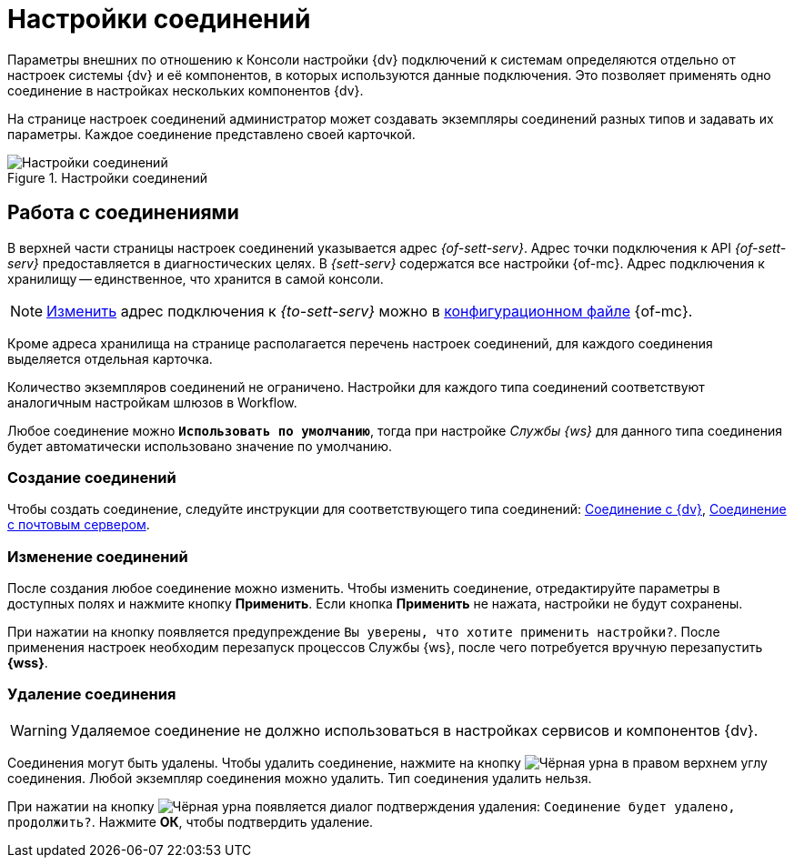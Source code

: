 = Настройки соединений

Параметры внешних по отношению к Консоли настройки {dv} подключений к системам определяются отдельно от настроек системы {dv} и её компонентов, в которых используются данные подключения. Это позволяет применять одно соединение в настройках нескольких компонентов {dv}.

На странице настроек соединений администратор может создавать экземпляры соединений разных типов и задавать их параметры. Каждое соединение представлено своей карточкой.

.Настройки соединений
image::connections.png[Настройки соединений]

[#settings]
== Работа с соединениями

В верхней части страницы настроек соединений указывается адрес _{of-sett-serv}_. Адрес точки подключения к API _{of-sett-serv}_ предоставляется в диагностических целях. В _{sett-serv}_ содержатся все настройки {of-mc}. Адрес подключения к хранилищу -- единственное, что хранится в самой консоли.

[NOTE]
====
xref:admin:settings-storage-url.adoc[Изменить] адрес подключения к _{to-sett-serv}_ можно в xref:admin:config.adoc[конфигурационном файле] {of-mc}.
====

Кроме адреса хранилища на странице располагается перечень настроек соединений, для каждого соединения выделяется отдельная карточка.

Количество экземпляров соединений не ограничено. Настройки для каждого типа соединений соответствуют аналогичным настройкам шлюзов в Workflow.

Любое соединение можно `*Использовать по умолчанию*`, тогда при настройке _Службы {ws}_ для данного типа соединения будет автоматически использовано значение по умолчанию.

[#new]
=== Создание соединений

Чтобы создать соединение, следуйте инструкции для соответствующего типа соединений: xref:connections-docsvision.adoc[Соединение с {dv}], xref:connections-mail-server.adoc[Соединение с почтовым сервером].

[#edit]
=== Изменение соединений

После создания любое соединение можно изменить. Чтобы изменить соединение, отредактируйте параметры в доступных полях и нажмите кнопку *Применить*. Если кнопка *Применить* не нажата, настройки не будут сохранены.

При нажатии на кнопку появляется предупреждение `Вы уверены, что хотите применить настройки?`. После применения настроек необходим перезапуск процессов Службы {ws}, после чего потребуется вручную перезапустить *{wss}*.

[#delete]
=== Удаление соединения

WARNING: Удаляемое соединение не должно использоваться в настройках сервисов и компонентов {dv}.

Соединения могут быть удалены. Чтобы удалить соединение, нажмите на кнопку image:buttons/black-urn.png[Чёрная урна] в правом верхнем углу соединения. Любой экземпляр соединения можно удалить. Тип соединения удалить нельзя.

При нажатии на кнопку image:buttons/black-urn.png[Чёрная урна] появляется диалог подтверждения удаления: `Соединение будет удалено, продолжить?`. Нажмите *ОК*, чтобы подтвердить удаление.
